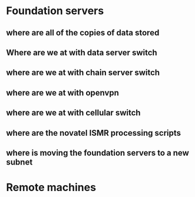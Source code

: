 * Foundation servers
** where are all of the copies of data stored
** Where are we at with data server switch
** where are we at with chain server switch
** where are we at with openvpn
** where are we at with cellular switch
** where are the novatel ISMR processing scripts
** where is moving the foundation servers to a new subnet

* Remote machines
